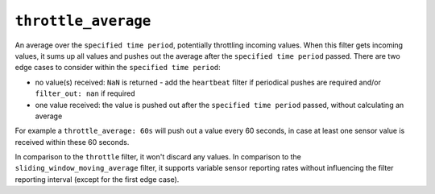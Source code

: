 ``throttle_average``
********************

An average over the ``specified time period``, potentially throttling incoming values. When this filter gets incoming values, it sums up all values and pushes out the average after the ``specified time period`` passed. There are two edge cases to consider within the ``specified time period``:

* no value(s) received: ``NaN`` is returned - add the ``heartbeat`` filter if periodical pushes are required and/or ``filter_out: nan`` if required
* one value received: the value is pushed out after the ``specified time period`` passed, without calculating an average

For example a ``throttle_average: 60s`` will push out a value every 60 seconds, in case at least one sensor value is received within these 60 seconds.

In comparison to the ``throttle`` filter, it won't discard any values. In comparison to the ``sliding_window_moving_average`` filter, it supports variable sensor reporting rates without influencing the filter reporting interval (except for the first edge case).

